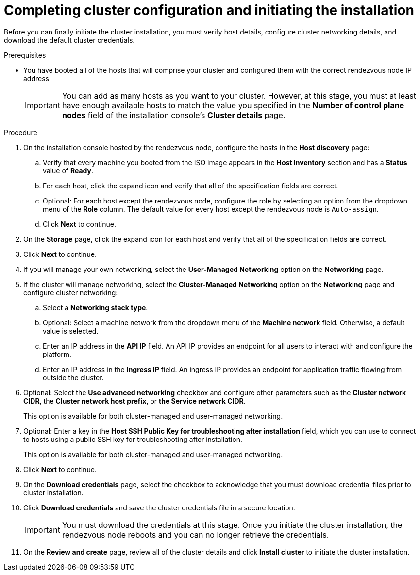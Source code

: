 // Module included in the following assemblies:
//
// * virt/install/installing-ove.adoc

:_mod-docs-content-type: PROCEDURE
[id="virt-installing-ove-console-final_{context}"]
= Completing cluster configuration and initiating the installation

Before you can finally initiate the cluster installation, you must verify host details, configure cluster networking details, and download the default cluster credentials.

.Prerequisites

* You have booted all of the hosts that will comprise your cluster and configured them with the correct rendezvous node IP address.
+
[IMPORTANT]
====
You can add as many hosts as you want to your cluster.
However, at this stage, you must at least have enough available hosts to match the value you specified in the *Number of control plane nodes* field of the installation console's *Cluster details* page.
====

.Procedure

. On the installation console hosted by the rendezvous node, configure the hosts in the *Host discovery* page:

.. Verify that every machine you booted from the ISO image appears in the *Host Inventory* section and has a *Status* value of *Ready*.

.. For each host, click the expand icon and verify that all of the specification fields are correct.

.. Optional: For each host except the rendezvous node, configure the role by selecting an option from the dropdown menu of the *Role* column.
The default value for every host except the rendezvous node is `Auto-assign`.

.. Click *Next* to continue.

. On the *Storage* page, click the expand icon for each host and verify that all of the specification fields are correct.

. Click *Next* to continue.

. If you will manage your own networking, select the *User-Managed Networking* option on the *Networking* page.

. If the cluster will manage networking, select the *Cluster-Managed Networking* option on the *Networking* page and configure cluster networking:

.. Select a *Networking stack type*.

.. Optional: Select a machine network from the dropdown menu of the *Machine network* field.
Otherwise, a default value is selected.

.. Enter an IP address in the *API IP* field.
An API IP provides an endpoint for all users to interact with and configure the platform.

.. Enter an IP address in the *Ingress IP* field.
An ingress IP provides an endpoint for application traffic flowing from outside the cluster.

. Optional: Select the *Use advanced networking* checkbox and configure other parameters such as the *Cluster network CIDR*, the *Cluster network host prefix*, or *the Service network CIDR*.
+
This option is available for both cluster-managed and user-managed networking.

. Optional: Enter a key in the *Host SSH Public Key for troubleshooting after installation* field, which you can use to connect to hosts using a public SSH key for troubleshooting after installation.
+
This option is available for both cluster-managed and user-managed networking.

. Click *Next* to continue.

. On the *Download credentials* page, select the checkbox to acknowledge that you must download credential files prior to cluster installation.

. Click *Download credentials* and save the cluster credentials file in a secure location.
+
[IMPORTANT]
====
You must download the credentials at this stage.
Once you initiate the cluster installation, the rendezvous node reboots and you can no longer retrieve the credentials.
====

. On the *Review and create* page, review all of the cluster details and click *Install cluster* to initiate the cluster installation.
